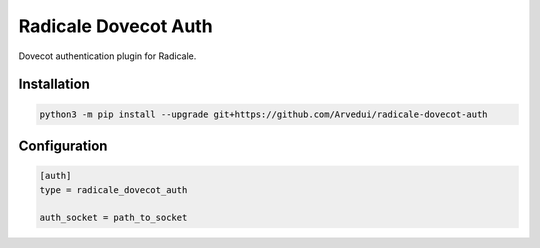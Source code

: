 Radicale Dovecot Auth
#####################

Dovecot authentication plugin for Radicale.

Installation
============

.. code::

        python3 -m pip install --upgrade git+https://github.com/Arvedui/radicale-dovecot-auth


Configuration
=============

.. code::

        [auth]
        type = radicale_dovecot_auth

        auth_socket = path_to_socket
